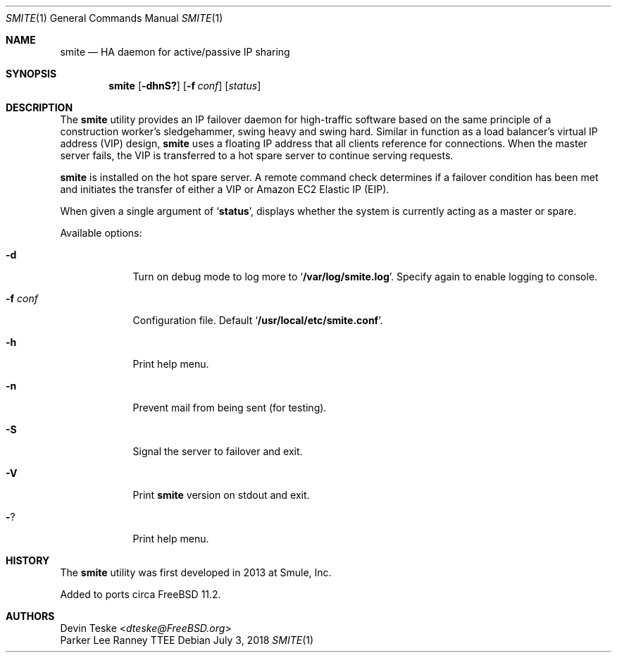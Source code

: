 .\" Copyright (c) 2018 Devin Teske <dteske@FreeBSD.org>
.\" All rights reserved.
.\"
.\" Redistribution and use in source and binary forms, with or without
.\" modification, are permitted provided that the following conditions
.\" are met:
.\" 1. Redistributions of source code must retain the above copyright
.\"    notice, this list of conditions and the following disclaimer.
.\" 2. Redistributions in binary form must reproduce the above copyright
.\"    notice, this list of conditions and the following disclaimer in the
.\"    documentation and/or other materials provided with the distribution.
.\"
.\" THIS SOFTWARE IS PROVIDED BY THE AUTHOR AND CONTRIBUTORS ``AS IS'' AND
.\" ANY EXPRESS OR IMPLIED WARRANTIES, INCLUDING, BUT NOT LIMITED TO, THE
.\" IMPLIED WARRANTIES OF MERCHANTABILITY AND FITNESS FOR A PARTICULAR PURPOSE
.\" ARE DISCLAIMED.  IN NO EVENT SHALL THE AUTHOR OR CONTRIBUTORS BE LIABLE
.\" FOR ANY DIRECT, INDIRECT, INCIDENTAL, SPECIAL, EXEMPLARY, OR CONSEQUENTIAL
.\" DAMAGES (INCLUDING, BUT NOT LIMITED TO, PROCUREMENT OF SUBSTITUTE GOODS
.\" OR SERVICES; LOSS OF USE, DATA, OR PROFITS; OR BUSINESS INTERRUPTION)
.\" HOWEVER CAUSED AND ON ANY THEORY OF LIABILITY, WHETHER IN CONTRACT, STRICT
.\" LIABILITY, OR TORT (INCLUDING NEGLIGENCE OR OTHERWISE) ARISING IN ANY WAY
.\" OUT OF THE USE OF THIS SOFTWARE, EVEN IF ADVISED OF THE POSSIBILITY OF
.\" SUCH DAMAGE.
.\"
.\" $FrauBSD: smite/smite.1 2018-07-04 00:19:51 +0000 freebsdfrau $
.\"
.Dd July 3, 2018
.Dt SMITE 1
.Os
.Sh NAME
.Nm smite
.Nd HA daemon for active/passive IP sharing
.Sh SYNOPSIS
.Nm
.Op Fl dhnS?
.Op Fl f Ar conf
.Op Ar status
.Sh DESCRIPTION
The
.Nm
utility provides an IP failover daemon for high-traffic software based on
the same principle of a construction worker's sledgehammer,
swing heavy and swing hard.
Similar in function as a load balancer's virtual IP address
.Pq VIP
design,
.Nm
uses a floating IP address that all clients reference for connections.
When the master server fails,
the VIP is transferred to a hot spare server to continue serving requests.
.Pp
.Nm
is installed on the hot spare server.
A remote command check determines if a failover condition has been met
and initiates the transfer of either a VIP or Amazon EC2 Elastic IP
.Pq EIP .
.Pp
When given a single argument of
.Ql Li status ,
displays whether the system is currently acting as a master or spare.
.Pp
Available options:
.Bl -tag -width ".Fl f Ar conf"
.It Fl d
Turn on debug mode to log more to
.Ql Li /var/log/smite.log .
Specify again to enable logging to console.
.It Fl f Ar conf
Configuration file.
Default
.Ql Li /usr/local/etc/smite.conf .
.It Fl h
Print help menu.
.It Fl n
Prevent mail from being sent
.Pq for testing .
.It Fl S
Signal the server to failover and exit.
.It Fl V
Print
.Nm
version on stdout and exit.
.It Fl ?
Print help menu.
.El
.Sh HISTORY
The
.Nm
utility was first developed in 2013 at Smule,
Inc.
.Pp
Added to ports circa
.Fx 11.2 .
.Sh AUTHORS
.An Devin Teske Aq Mt dteske@FreeBSD.org
.An Parker Lee Ranney TTEE

